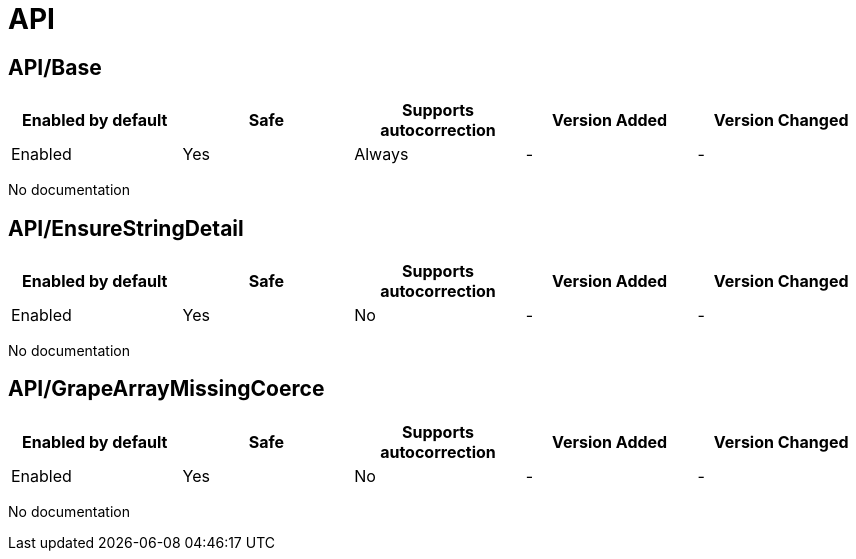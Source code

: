 ////
  Do NOT edit this file by hand directly, as it is automatically generated.

  Please make any necessary changes to the cop documentation within the source files themselves.
////

= API

[#apibase]
== API/Base

|===
| Enabled by default | Safe | Supports autocorrection | Version Added | Version Changed

| Enabled
| Yes
| Always
| -
| -
|===

No documentation

[#apiensurestringdetail]
== API/EnsureStringDetail

|===
| Enabled by default | Safe | Supports autocorrection | Version Added | Version Changed

| Enabled
| Yes
| No
| -
| -
|===

No documentation

[#apigrapearraymissingcoerce]
== API/GrapeArrayMissingCoerce

|===
| Enabled by default | Safe | Supports autocorrection | Version Added | Version Changed

| Enabled
| Yes
| No
| -
| -
|===

No documentation
